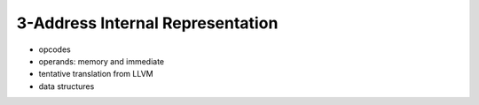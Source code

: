 
3-Address Internal Representation
=================================

- opcodes
- operands: memory and immediate
- tentative translation from LLVM
- data structures

